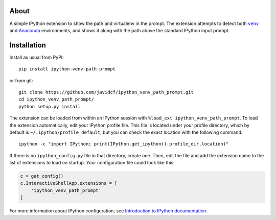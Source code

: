 About
-----

A simple IPython extension to show the path and virtualenv in the prompt.
The extension attempts to detect both |venv|_ and Anaconda_ environments,
and shows it along with the path above the standard IPython input prompt.

Installation
------------

Install as usual from PyPI:

::

    pip install ipython-venv-path-prompt

or from git:

::

    git clone https://github.com/javidcf/ipython_venv_path_prompt.git
    cd ipython_venv_path_prompt/
    python setup.py install

The extension can be loaded from within an IPython session with
``%load_ext ipython_venv_path_prompt``. To load the extension automatically,
edit your IPython profile file. This file is located under your profile
directory, which by default is ``~/.ipython/profile_default``, but you can
check the exact location with the following command:

::

    ipython -c "import IPython; print(IPython.get_ipython().profile_dir.location)"

If there is no ``ipython_config.py`` file in that directory, create one. Then,
edit the file and add the extension name to the list of extensions to load on
startup. Your configuration file could look like this:

.. code-block:: python

    c = get_config()
    c.InteractiveShellApp.extensions = [
        'ipython_venv_path_prompt'
    ]

For more information about IPython configuration, see `Introduction to IPython
documentation`_.

.. |venv| replace:: ``venv``
.. _venv: https://docs.python.org/3/library/venv.html
.. _Anaconda: https://www.anaconda.com/
.. _Introduction to IPython documentation: https://ipython.readthedocs.io/en/stable/config/intro.html
